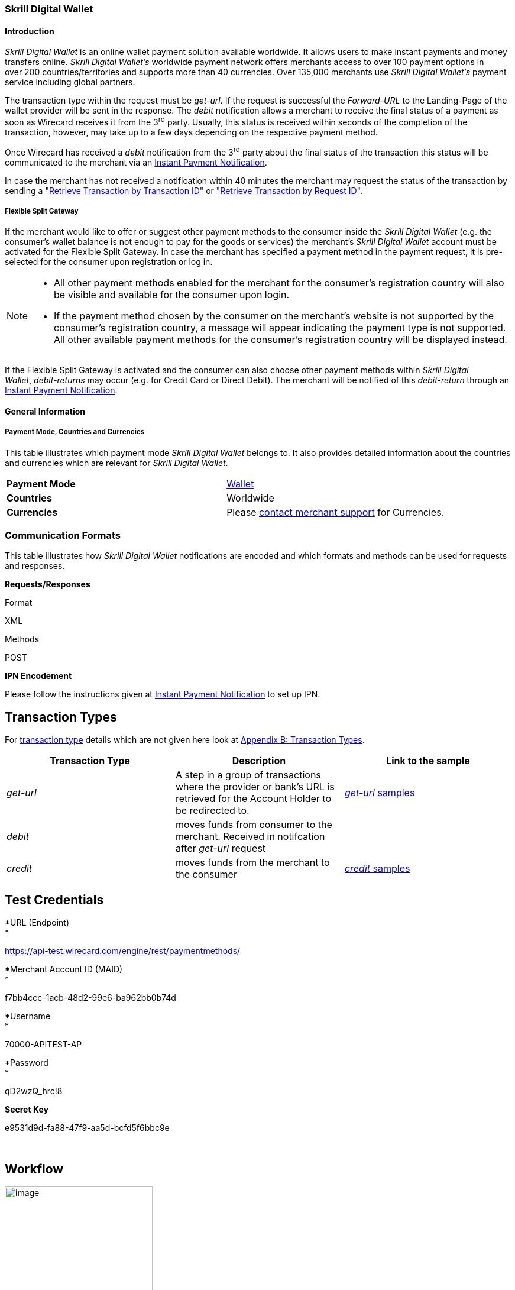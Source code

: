 [#SkrillDigitalWallet]
=== Skrill Digital Wallet

[#SkrillDigitalWallet_Introduction]
==== Introduction

_Skrill Digital Wallet_ is an online wallet payment solution available
worldwide. It allows users to make instant payments and money transfers
online. _Skrill Digital Wallet’s_ worldwide payment network offers
merchants access to over 100 payment options in over 200
countries/territories and supports more than 40 currencies. Over 135,000
merchants use _Skrill Digital Wallet’s_ payment service including global
partners.

The transaction type within the request must be _get-url_. If the
request is successful the _Forward-URL_ to the Landing-Page of the
wallet provider will be sent in the response. The _debit_ notification
allows a merchant to receive the final status of a payment as soon as
Wirecard receives it from the 3^rd^ party. Usually, this status is
received within seconds of the completion of the transaction, however,
may take up to a few days depending on the respective payment method.

Once Wirecard has received a _debit_ notification from the 3^rd^ party
about the final status of the transaction this status will be
communicated to the merchant via an
<<GeneralPlatformFeatures_IPN, Instant Payment Notification>>.

In case the merchant has not received a notification within 40 minutes
the merchant may request the status of the transaction by sending a
"<<GeneralPlatformFeatures_RetrieveTransaction_TransactionID, Retrieve Transaction by Transaction ID>>" or
"<<GeneralPlatformFeatures_RetrieveTransaction_RequestID, Retrieve Transaction by Request ID>>".

[#SkrillDigitalWallet_FlexibleSplitGateway]
===== Flexible Split Gateway

If the merchant would like to offer or suggest other payment methods to
the consumer inside the _Skrill Digital Wallet_ (e.g. the consumer's
wallet balance is not enough to pay for the goods or services) the
merchant's _Skrill Digital Wallet_ account must be activated for the
Flexible Split Gateway. In case the merchant has specified a payment
method in the payment request, it is pre-selected for the consumer upon
registration or log in.

[NOTE]
====
- All other payment methods enabled for the merchant for the consumer's
registration country will also be visible and available for the consumer
upon login.
- If the payment method chosen by the consumer on the merchant's website
is not supported by the consumer's registration country, a message will
appear indicating the payment type is not supported. All other available
payment methods for the consumer's registration country will be
displayed instead.
====

If the Flexible Split Gateway is activated and the consumer can also
choose other payment methods within _Skrill Digital Wallet_, _debit-returns_ may occur (e.g. for Credit Card or Direct
Debit). The merchant will be notified of this _debit-return_ through an
<<GeneralPlatformFeatures_IPN, Instant Payment Notification>>.

[#SkrillDigitalWallet_GeneralInformation]
==== General Information

[#SkrillDigitalWallet_GeneralInformation_PaymentCountriesCurrencies]
===== Payment Mode, Countries and Currencies


This table illustrates which payment mode ___Skrill Digital
Wallet_ __belongs to. It also provides detailed information about the
countries and currencies which are relevant for _Skrill Digital Wallet_.

[cols=",",]
|=======================================================================
|*Payment Mode*
|https://document-center.wirecard.com/display/PTD/Non+Credit+Card#NonCreditCard-Wallet[Wallet]

|*Countries* |Worldwide

|*Currencies*
|Please https://document-center.wirecard.com/display/PTD/Contact+Us[contact
merchant support] for Currencies.
|=======================================================================

[[SkrillDigitalWallet-CommunicationFormats]]
Communication Formats
~~~~~~~~~~~~~~~~~~~~~

This table illustrates how __Skrill Digital Wallet __notifications are
encoded and which formats and methods can be used for requests and
responses.

*Requests/Responses*

Format

XML

Methods

POST

*IPN Encodement*

Please follow the instructions given
at https://document-center.wirecard.com/display/PTD/General+Platform+Features#GeneralPlatformFeatures-instant_payment_notificationInstantPaymentNotification[Instant
Payment Notification] to set up IPN.

[[SkrillDigitalWallet-TransactionTypes]]
Transaction Types
-----------------

For https://document-center.wirecard.com/display/PTD/Glossary#Glossary-TransactionType[transaction
type] details which are not given here look
at https://document-center.wirecard.com/display/PTD/Appendix+B%3A+Transaction+Types[Appendix
B: Transaction Types].

[cols=",,",options="header",]
|=======================================================================
|Transaction Type |Description |Link to the sample
|_get-url_ |A step in a group of transactions where the provider or
bank's URL is retrieved for the Account Holder to be redirected to.
|https://document-center.wirecard.com/display/PTD/Skrill+Digital+Wallet#SkrillDigitalWallet-get-url[_get-url_
samples]

|_debit_ |moves funds from consumer to the merchant. Received in
notifcation after _get-url_ request | 

|_credit_ |moves funds from the merchant to the consumer
|https://document-center.wirecard.com/display/PTD/Skrill+Digital+Wallet#SkrillDigitalWallet-credit[_credit_
samples]
|=======================================================================

[[SkrillDigitalWallet-TestCredentials]]
Test Credentials
----------------

*URL (Endpoint) +
*

https://api-test.wirecard.com/engine/rest/paymentmethods/

*Merchant Account ID (MAID) +
*

f7bb4ccc-1acb-48d2-99e6-ba962bb0b74d

*Username +
*

70000-APITEST-AP

*Password +
*

qD2wzQ_hrc!8

*Secret Key*

e9531d9d-fa88-47f9-aa5d-bcfd5f6bbc9e

 

[[SkrillDigitalWallet-Workflow]]
Workflow
--------

image:attachments/786590/3703751.png[image,height=250] +

1.  The consumer initiates a payment.
2.  The merchant redirects the consumer to the _Skrill Digital Wallet_
site.
3.  The consumer logs in to wallet account
4.  The consumer confirms the payment
5.  _Skrill Digital Wallet_ redirects the consumer to the merchant's
success/failure page (depending on notification's content).

[[SkrillDigitalWallet-Fields]]
Fields
------

The following elements are mandatory (M), optional (O) or conditional
(C) for sending a request/response for the payment method _Skrill
Digital Wallet_:

*Field*

*Request *  

*Response*

*Notification*

*Data Type*

*Size*

*Description*

merchant-account-id

M

M

M

String

36

Unique identifier for a merchant account.

transaction-id

 

M

M

String

36

The Transaction ID is the unique identifier for a transaction. It is
generated by Wirecard.

request-id

M

M

M

String

150

This is the identification number of the request. It has to be unique
for each request.

transaction-type

M

M

M

String

30

This is the type for a transaction.

transaction-state

 

M

M

String

12

This is the status of a transaction

completion-time-stamp

 

M

M

dateTime

 

This is the timestamp of completion of request.

status.code

 

M

M

String

12

This is the code of the status of a transaction.

status.description

 

M

M

String

256

This is the description to the status code of a transaction.

status.severity

 

M

M

String

20

This field gives information if a status is a warning, an error or
an information.

statuses.Status

 

M

M

String

12

This is the status of a transaction.

requested-amount

M

M

M

Decimal

18,3

This is the amount of the transaction. The amount of the decimal place
is dependent of the currency.

parent-transaction-id

O

O

O

String

36

Transaction ID of the first transaction of a payment.

account-holder.email

C

C

C

String

64

This is the end-consumer’s Email- Address. It is mandatory if the field
wallet-account-id is not sent in the initial request.

account-holder.first-Name

M

M

M

String

27

This is the first name of the end-consumer. The maximum size
of first-name and last-name in combination is 27 characters.

account-holder.last-Name

M

M

M

String

27

This is the last name of the end-consumer. The maximum size of
first-name and last-name in combination is 27 characters.

order-number

M

M

M

String

64

This is the order number of the merchant.

order-Detail

O

O

O

String

65535

This is a field for details of an order filled by the merchant.

descriptor

M

M

M

String

27

Description on the settlement of the account holder’s account about a
transaction. The following characters are allowed: umlaut, -
'0-9','a-z','A-Z',' ' , '+',',','-','.'

notifications.notification@url

O

O

O

String

256

The URL to be used for the Instant Payment Notification. It overwrites
the notification URL that is set up in the merchant configuration.

payment-methods.payment-method-Name

M

M

M

String

15

This is the name of the payment method. For _Skrill Digital Wallet_ it
is "skrill"

api-id

 

 

M

String

 

The API id is always returned in the notification. For _Skrill Digital
Wallet_ it is “---“

processing-redirect-URL

O

O

O

String

256

The URL to which the consumer will be redirected after he has fulfilled
his payment. This is normally a page on the merchant’s website.

cancel-redirect-URL

M

M

M

String

256

The URL to which the consumer will be re-directed after he has cancelled
a payment. This is normally a page on the merchant’s Website.

success-redirect-URL

O

O

O

String

256

The URL to which the consumer will be re-directed after a successful
payment. This is normally a success confirmation page on the merchant’s
website.

locale

M

M

M

String

6

Code of the language. Can be any of CZ, DA, EN, DE, ES, FI, FR, IT, NL,
PL, GR, RO, RU, SV and TR.

Can be sent in the format <language> or in the format
<language_country>.

wallet-account-id

C

C

C

String

50

The unique identifier of the Account Holder's Wallet Account.

It is mandatory if the field account-holder.email is not sent in the
initial request.

settlement.gross-amount

 

M

 

decimal

18,3

The amount due to the Merchant Account for this Payment, in the Payment
Settlement Currency, gross of rates, fees, and reserve. The amount of
the decimal place is dependent of the currency.

settlement.currency

 

M

 

String

3

The currency in which the Merchant Account can expect his Payment
Settlement Amount.

Signature

 

 

M

String

 

The Signature info, consisting of SignedInfo, SignatureValue and KeyInfo

[[SkrillDigitalWallet-Samples:Request,ResponseandNotification]]
Samples: Request, Response and Notification
-------------------------------------------

Go to
https://document-center.wirecard.com/display/PTD/General+Platform+Features#GeneralPlatformFeatures-NotificationExamples[Notification
Examples], if you want to see corresponding notification samples.

[[SkrillDigitalWallet-get-url]]
_get-url_ +
~~~~~~~~~~~

*XML Get-Url Request (Successful)*  Expand source

[source,syntaxhighlighter-pre]
----
<?xml version="1.0" encoding="UTF-8"?>
<payment xmlns="http://www.elastic-payments.com/schema/payment">
   <merchant-account-id>45491d10-15c7-4f4c-b95f-d54b0fb7e7a3</merchant-account-id>
   <request-id>2db38df2-223e-43c3-b626-16755de59794</request-id>
   <transaction-type>get-url</transaction-type>
   <requested-amount currency="EUR">10.01</requested-amount>
   <account-holder>
       <email>john.doe@exampleemail.com</email>
       <first-name>John</first-name>
       <last-name>Doe</last-name>
   </account-holder>
   <payment-methods><payment-method name="skrill"/></payment-methods>
   <locale>de_DE</locale>
   <descriptor>Item #32021</descriptor>
   <order-number>4509334</order-number>
   <cancel-redirect-url>http://sandbox-engine.thesolution.com/shop_urlViaRequest/cancel.html</cancel-redirect-url>
</payment>
----

*XML Get-Url Response (Successful)*  Expand source

[source,syntaxhighlighter-pre]
----
<?xml version="1.0" encoding="UTF-8" standalone="yes"?>
<payment xmlns="http://www.elastic-payments.com/schema/payment" xmlns:ns2="http://www.elastic-payments.com/schema/epa/transaction">
   <merchant-account-id>45491d10-15c7-4f4c-b95f-d54b0fb7e7a3</merchant-account-id>
   <transaction-id>4ff79620-0493-45df-8aab-931da0764ff5</transaction-id>
   <request-id>2db38df2-223e-43c3-b626-16755de59794</request-id>
   <transaction-type>get-url</transaction-type>
   <transaction-state>success</transaction-state>
   <completion-time-stamp>2018-04-12T15:21:10.000Z</completion-time-stamp>
   <statuses>
      <status code="201.0000" description="The resource was successfully created." severity="information"/>
   </statuses>
   <requested-amount currency="EUR">10.01</requested-amount>
   <account-holder>
      <first-name>John</first-name>
      <last-name>Doe</last-name>
      <email>john.doe@exampleemail.com</email>
   </account-holder>
   <order-number>4509334</order-number>
   <descriptor>Item #32021</descriptor>
   <payment-methods>
      <payment-method url="http://api.wirecard.sys:9301/skrill/debit.pl?sid=cde1b594552a4adf8e7f91d3673256af" name="skrill"/>
   </payment-methods>
   <cancel-redirect-url>http://sandbox-engine.thesolution.com/shop_urlViaRequest/cancel.html</cancel-redirect-url>
   <locale>de_DE</locale>
</payment>
----

[[SkrillDigitalWallet-get-urlwithWalletAccountID]]
_get-url_ with Wallet Account ID
~~~~~~~~~~~~~~~~~~~~~~~~~~~~~~~~

*XML Get-Url Request - Using a Wallet Account ID (Failure)*  Expand
source

[source,syntaxhighlighter-pre]
----
<?xml version="1.0" encoding="UTF-8"?>
<payment xmlns="http://www.elastic-payments.com/schema/payment">
   <merchant-account-id>45491d10-15c7-4f4c-b95f-d54b0fb7e7a3</merchant-account-id>
   <request-id>273c973b-07ff-42dc-a406-eaca29ef37e7</request-id>
   <transaction-type>get-url</transaction-type>
   <requested-amount currency="EUR">10.01</requested-amount>
   <account-holder>
       <email>john.doe@exampleemail.com</email>
       <first-name>John</first-name>
       <last-name>Doe</last-name>
   </account-holder>
   <wallet>
        <account-id>skrill.email@exampleemail.com</account-id>
   </wallet>
   <payment-methods><payment-method name="skrill"/></payment-methods>
   <locale>de_DE</locale>
   <descriptor>USB 12345</descriptor>
   <order-number>4502334</order-number>
   <cancel-redirect-url>http://sandbox-engine.thesolution.com/shop_urlViaRequest/cancel.html</cancel-redirect-url>
</payment>
----

*XML Get-Url Response - Incorrect Wallet Account ID (Failure)*  Expand
source

[source,syntaxhighlighter-pre]
----
<payment xmlns="http://www.elastic-payments.com/schema/payment" xmlns:ns2="http://www.elastic-payments.com/schema/epa/transaction">
   <merchant-account-id>45491d10-15c7-4f4c-b95f-d54b0fb7e7a3</merchant-account-id>
   <transaction-id>14aa26e8-f87a-4ff2-8de4-c5b65c507c5f</transaction-id>
   <request-id>273c973b-07ff-42dc-a406-eaca29ef37e7</request-id>
   <transaction-type>get-url</transaction-type>
   <transaction-state>failed</transaction-state>
   <completion-time-stamp>2018-04-12T15:24:54.000Z</completion-time-stamp>
   <statuses>
      <status code="500.1099" description="Transaction processing refused.  Please contact technical support." severity="error"/>
   </statuses>
   <requested-amount currency="EUR">10.01</requested-amount>
   <account-holder>
      <first-name>John</first-name>
      <last-name>Doe</last-name>
      <email>john.doe@exampleemail.com</email>
   </account-holder>
   <descriptor>USB 12345</descriptor>
   <order-number>4502334</order-number>
   <payment-methods>
      <payment-method name="skrill"/>
   </payment-methods>
   <cancel-redirect-url>http://sandbox-engine.thesolution.com/shop_urlViaRequest/cancel.html</cancel-redirect-url>
   <locale>de_DE</locale>
   <wallet>
      <account-id>skrill.email@exampleemail.com</account-id>
   </wallet>
</payment>
----

[[SkrillDigitalWallet-credit]]
_credit_
~~~~~~~~

*XML Credit Request (Successful)*  Expand source

[source,syntaxhighlighter-pre]
----
<?xml version="1.0" encoding="UTF-8"?>
<payment xmlns="http://www.elastic-payments.com/schema/payment">
   <merchant-account-id>45491d10-15c7-4f4c-b95f-d54b0fb7e7a3</merchant-account-id>
   <request-id>a7b97021-954e-43af-b9a4-8d7ecfcfcb3a</request-id>
   <transaction-type>credit</transaction-type>
   <requested-amount currency="EUR">100.01</requested-amount>
   <wallet>
       <account-id>john.doe@exampleemail.com</account-id>
   </wallet>
   <payment-methods>
       <payment-method name="skrill"/>
   </payment-methods>
   <descriptor>Lottery Win #12312444</descriptor>
   <order-number>4509424</order-number>
</payment>
----

*XML Credit Response (Successful)*  Expand source

[source,syntaxhighlighter-pre]
----
<?xml version="1.0" encoding="UTF-8"?>
<payment xmlns="http://www.elastic-payments.com/schema/payment" xmlns:ns2="http://www.elastic-payments.com/schema/epa/transaction">
   <merchant-account-id>45491d10-15c7-4f4c-b95f-d54b0fb7e7a3</merchant-account-id>
   <transaction-id>97d03e1d-1f9c-4934-a480-f208e77c4c25</transaction-id>
   <request-id>a7b97021-954e-43af-b9a4-8d7ecfcfcb3a</request-id>
   <transaction-type>credit</transaction-type>
   <transaction-state>success</transaction-state>
   <completion-time-stamp>2018-04-13T07:11:46.000Z</completion-time-stamp>
   <statuses>
      <status code="200.0000" description="The request completed successfully." severity="information"/>
   </statuses>
   <requested-amount currency="EUR">100.01</requested-amount>
   <order-number>4509424</order-number>
   <descriptor>Lottery Win #12312444</descriptor>
   <payment-methods>
      <payment-method name="skrill"/>
   </payment-methods>
   <wallet>
      <account-id>john.doe@exampleemail.com</account-id>
   </wallet>
   <settlement>
      <gross-amount>100.01</gross-amount>
      <currency>EUR</currency>
   </settlement>
</payment>
----

Attachments:
~~~~~~~~~~~~

image:images/icons/bullet_blue.gif[image,width=8,height=8]
link:attachments/786590/1671711.jpg[Moneybookers-Skrill.jpg]
(image/jpeg) +
image:images/icons/bullet_blue.gif[image,width=8,height=8]
link:attachments/786590/3703748.png[2000px-Skrill_logo.svg.png]
(image/png) +
image:images/icons/bullet_blue.gif[image,width=8,height=8]
link:attachments/786590/3703751.png[Skrill_successful transaction.png]
(image/png) +

[[footer]]
Document generated by Confluence on Feb 19, 2019 13:37

[[footer-logo]]
http://www.atlassian.com/[Atlassian]
